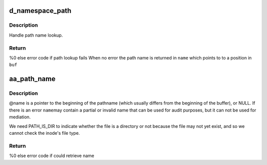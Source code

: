 .. -*- coding: utf-8; mode: rst -*-
.. src-file: security/apparmor/path.c

.. _`d_namespace_path`:

d_namespace_path
================

.. c:function:: int d_namespace_path(const struct path *path, char *buf, char **name, int flags, const char *disconnected)

    lookup a name associated with a given path

    :param const struct path \*path:
        path to lookup  (NOT NULL)

    :param char \*buf:
        buffer to store path to  (NOT NULL)

    :param char \*\*name:
        Returns - pointer for start of path name with in \ ``buf``\  (NOT NULL)

    :param int flags:
        flags controlling path lookup

    :param const char \*disconnected:
        string to prefix to disconnected paths

.. _`d_namespace_path.description`:

Description
-----------

Handle path name lookup.

.. _`d_namespace_path.return`:

Return
------

%0 else error code if path lookup fails
When no error the path name is returned in \ ``name``\  which points to
to a position in \ ``buf``\ 

.. _`aa_path_name`:

aa_path_name
============

.. c:function:: int aa_path_name(const struct path *path, int flags, char *buffer, const char **name, const char **info, const char *disconnected)

    get the pathname to a buffer ensure dir / is appended

    :param const struct path \*path:
        path the file  (NOT NULL)

    :param int flags:
        flags controlling path name generation

    :param char \*buffer:
        buffer to put name in (NOT NULL)

    :param const char \*\*name:
        Returns - the generated path name if !error (NOT NULL)

    :param const char \*\*info:
        Returns - information on why the path lookup failed (MAYBE NULL)

    :param const char \*disconnected:
        string to prepend to disconnected paths

.. _`aa_path_name.description`:

Description
-----------

@name is a pointer to the beginning of the pathname (which usually differs
from the beginning of the buffer), or NULL.  If there is an error \ ``name``\ 
may contain a partial or invalid name that can be used for audit purposes,
but it can not be used for mediation.

We need PATH_IS_DIR to indicate whether the file is a directory or not
because the file may not yet exist, and so we cannot check the inode's
file type.

.. _`aa_path_name.return`:

Return
------

%0 else error code if could retrieve name

.. This file was automatic generated / don't edit.

